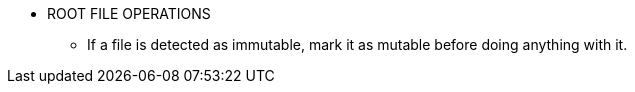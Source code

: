 * ROOT FILE OPERATIONS
** If a file is detected as immutable, mark it as mutable before doing anything with it.